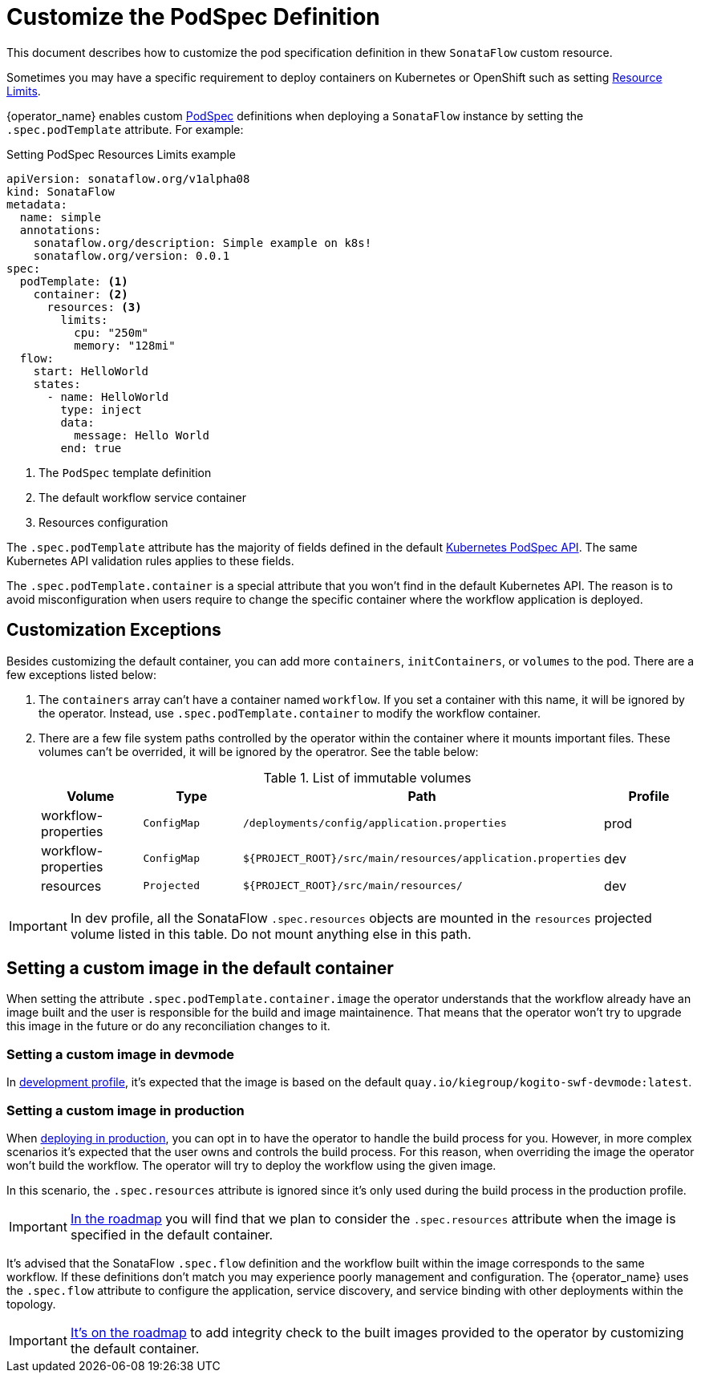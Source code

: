 = Customize the PodSpec Definition
:compat-mode!:
// Metadata:
:description: How to customize the PodTemplateSpec in the SonataFlow custom resource
:keywords: sonataflow, workflow, serverless, operator, kubernetes, minikube, podspec, openshift, containers, template
// URLs

:k8s_resources_limits_url: https://kubernetes.io/docs/concepts/configuration/manage-resources-containers/
:k8s_podspec_api_url: https://kubernetes.io/docs/reference/generated/kubernetes-api/v1.26/#podspec-v1-core

This document describes how to customize the pod specification definition in thew `SonataFlow` custom resource.

Sometimes you may have a specific requirement to deploy containers on Kubernetes or OpenShift such as setting link:{k8s_resources_limits_url}[Resource Limits].

{operator_name} enables custom link:{k8s_podspec_api_url}[PodSpec] definitions when deploying a `SonataFlow` instance by setting the `.spec.podTemplate` attribute. For example:

.Setting PodSpec Resources Limits example
[source,yaml,subs="attributes+"]
----
apiVersion: sonataflow.org/v1alpha08
kind: SonataFlow
metadata:
  name: simple
  annotations:
    sonataflow.org/description: Simple example on k8s!
    sonataflow.org/version: 0.0.1
spec:
  podTemplate: <1>
    container: <2>
      resources: <3>
        limits:
          cpu: "250m"
          memory: "128mi"
  flow:
    start: HelloWorld
    states:
      - name: HelloWorld
        type: inject
        data:
          message: Hello World
        end: true
----

<1> The `PodSpec` template definition
<2> The default workflow service container 
<3> Resources configuration

The `.spec.podTemplate` attribute has the majority of fields defined in the default link:{k8s_podspec_api_url}[Kubernetes PodSpec API]. The same Kubernetes API validation rules applies to these fields.

The `.spec.podTemplate.container` is a special attribute that you won't find in the default Kubernetes API. The reason is to avoid misconfiguration when users require to change the specific container where the workflow application is deployed.

== Customization Exceptions

Besides customizing the default container, you can add more `containers`, `initContainers`, or `volumes` to the pod. There are a few exceptions listed below:

1. The `containers` array can't have a container named `workflow`. If you set a container with this name, it will be ignored by the operator. Instead, use `.spec.podTemplate.container` to modify the workflow container.
2. There are a few file system paths controlled by the operator within the container where it mounts important files. These volumes can't be overrided, it will be ignored by the operatror. See the table below:
+
.List of immutable volumes
[cols="1,1,2,1"]
|===
|Volume | Type | Path | Profile

| workflow-properties
| `ConfigMap`
| `/deployments/config/application.properties`
| prod

| workflow-properties
| `ConfigMap`
| `$\{PROJECT_ROOT\}/src/main/resources/application.properties`
| dev

| resources
| `Projected`
| `$\{PROJECT_ROOT\}/src/main/resources/`
| dev

|===

[IMPORTANT]
====
In dev profile, all the SonataFlow `.spec.resources` objects are mounted in the `resources` projected volume listed in this table. Do not mount anything else in this path.
====

== Setting a custom image in the default container

When setting the attribute `.spec.podTemplate.container.image` the operator understands that the workflow already have an image built and the user is responsible for the build and image maintainence. That means that the operator won't try to upgrade this image in the future or do any reconciliation changes to it.

=== Setting a custom image in devmode

In xref:cloud/operator/developing-workflows.adoc[development profile], it's expected that the image is based on the default `quay.io/kiegroup/kogito-swf-devmode:latest`. 

=== Setting a custom image in production

When xref:cloud/operator/build-and-deploy-workflows.adoc[deploying in production], you can opt in to have the operator to handle the build process for you. However, in more complex scenarios it's expected that the user owns and controls the build process. For this reason, when overriding the image the operator won't build the workflow. The operator will try to deploy the workflow using the given image. 

In this scenario, the `.spec.resources` attribute is ignored since it's only used during the build process in the production profile. 

[IMPORTANT]
====
xref:cloud/operator/known-issues.adoc[In the roadmap] you will find that we plan to consider the `.spec.resources` attribute when the image is specified in the default container.
====

It's advised that the SonataFlow `.spec.flow` definition and the workflow built within the image corresponds to the same workflow. If these definitions don't match you may experience poorly management and configuration. The {operator_name} uses the `.spec.flow` attribute to configure the application, service discovery, and service binding with other deployments within the topology.

[IMPORTANT]
====
xref:cloud/operator/known-issues.adoc[It's on the roadmap] to add integrity check to the built images provided to the operator by customizing the default container.
====
